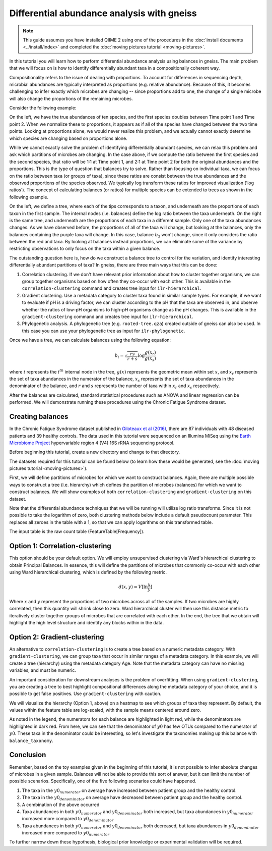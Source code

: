 Differential abundance analysis with gneiss
===========================================

.. note:: This guide assumes you have installed QIIME 2 using one of the procedures in the :doc:`install documents <../install/index>` and completed the :doc:`moving pictures tutorial <moving-pictures>`.


In this tutorial you will learn how to perform differential abundance analysis using balances in gneiss.  The main problem that we will focus on is how to identify differentially abundant taxa in a compositionally coherent way.

Compositionality refers to the issue of dealing with proportions.  To account for differences in sequencing depth, microbial abundances are typically interpreted as proportions (e.g. relative abundance).  Because of this, it becomes challenging to infer exactly which microbes are changing -- since proportions add to one, the change of a single microbe will also change the proportions of the remaining microbes.

Consider the following example:

.. image:: images/gneiss-bars.jpg

On the left, we have the true abundances of ten species, and the first species doubles between Time point 1 and Time point 2.  When we normalize these to proportions, it appears as if all of the species have changed between the two time points.  Looking at proportions alone, we would never realize this problem, and we actually cannot exactly determine which species are changing based on proportions alone.

While we cannot exactly solve the problem of identifying differentially abundant species, we can relax this problem and ask which partitions of microbes are changing.  In the case above, if we compute the ratio between the first species and the second species, that ratio will be 1:1 at Time point 1, and 2:1 at Time point 2 for both the original abundances and the proportions.  This is the type of question that balances try to solve.
Rather than focusing on individual taxa, we can focus on the ratio between taxa (or groups of taxa), since these ratios are consist between the true abundances and the observed proportions of the species observed. We typically log transform these ratios for improved visualization ('log ratios'). The concept of calculating balances (or ratios) for multiple species can be extended to trees as shown in the following example.

.. image:: images/gneiss-balances.jpg

On the left, we define a tree, where each of the tips corresponds to a taxon, and underneath are the proportions of each taxon in the first sample.  The internal nodes (i.e. balances) define the log ratio between the taxa underneath.  On the right is the same tree, and underneath are the proportions of each taxa in a different sample. Only one of the taxa abundances changes.  As we have observed before, the proportions of all of the taxa will change, but looking at the balances, only the balances containing the purple taxa will change.  In this case, balance :math:`b_3` won't change, since it only considers the ratio between the red and taxa.  By looking at balances instead proportions, we can eliminate some of the variance by restricting observations to only focus on the taxa within a given balance.

The outstanding question here is, how do we construct a balance tree to control for the variation, and identify interesting differentially abundant partitions of taxa?  In gneiss, there are three main ways that this can be done:

1. Correlation clustering.  If we don't have relevant prior information about how to cluster together organisms, we can group together organisms based on how often they co-occur with each other. This is available in the ``correlation-clustering`` command and creates tree input for ``ilr-hierarchical``.
2. Gradient clustering.  Use a metadata category to cluster taxa found in similar sample types. For example, if we want to evaluate if pH is a driving factor, we can cluster according to the pH that the taxa are observed in, and observe whether the ratios of low-pH organisms to high-pH organisms change as the pH changes.  This is available in the ``gradient-clustering`` command and creates tree input for ``ilr-hierarchical``.
3. Phylogenetic analysis. A phylogenetic tree (e.g. ``rooted-tree.qza``) created outside of gneiss can also be used. In this case you can use your phylogenetic tree as input for ``ilr-phylogenetic``.

Once we have a tree, we can calculate balances using the following equation:

.. math::

   b_i = \sqrt{\frac{rs}{r+s}} \log \frac{g(x_r)}{g(x_s)}

where :math:`i` represents the :math:`i^{th}` internal node in the tree, :math:`g(x)` represents the geometric mean within set :math:`x`, and :math:`x_r` represents the set of taxa abundances in the numerator of the balance, :math:`x_s` represents the set of taxa abundances in the denominator of the balance, and :math:`r` and :math:`s` represents the number of taxa within :math:`x_r` and :math:`x_s` respectively.

After the balances are calculated, standard statistical procedures such as ANOVA and linear regression can be performed.  We will demonstrate running these procedures using the Chronic Fatigue Syndrome dataset.

Creating balances
---------------------------------------------------------------
In the Chronic Fatigue Syndrome dataset published in `Giloteaux et al (2016)`_, there are 87 individuals with 48 diseased patients and 39 healthy controls. The data used in this tutorial were sequenced on an Illumina MiSeq using the `Earth Microbiome Project`_ hypervariable region 4 (V4) 16S rRNA sequencing protocol.

Before beginning this tutorial, create a new directory and change to that directory.

.. command-block::
   :no-exec:

   mkdir qiime2-chronic-fatigue-syndrome-tutorial
   cd qiime2-chronic-fatigue-syndrome-tutorial

The datasets required for this tutorial can be found below (to learn how these would be generated, see the :doc:`moving pictures tutorial <moving-pictures>`).


.. download::
   :url: https://data.qiime2.org/2021.11/tutorials/gneiss/sample-metadata.tsv
   :saveas: sample-metadata.tsv

.. download::
   :url: https://data.qiime2.org/2021.11/tutorials/gneiss/table.qza
   :saveas: table.qza

.. download::
   :url: https://data.qiime2.org/2021.11/tutorials/gneiss/taxa.qza
   :saveas: taxa.qza


First, we will define partitions of microbes for which we want to construct balances. Again, there are multiple possible ways to construct a tree (i.e. hierarchy) which defines the partition of microbes (balances) for which we want to construct balances. We will show examples of both ``correlation-clustering`` and ``gradient-clustering`` on this dataset.

Note that the differential abundance techniques that we will be running will utilize log ratio transforms. Since it is not possible to take the logarithm of zero, both clustering methods below include a default pseudocount parameter. This replaces all zeroes in the table with a 1, so that we can apply logarithms on this transformed table.

The input table is the raw count table (FeatureTable[Frequency]).

Option 1: Correlation-clustering
---------------------------------------------------------------
This option should be your default option. We will employ unsupervised clustering via Ward's hierarchical clustering to obtain Principal Balances. In essence, this will define the partitions of microbes that commonly co-occur with each other using Ward hierarchical clustering, which is defined by the following metric.

.. math::

   d(x, y) = V [ \ln \frac{x}{y} ]

Where :math:`x` and :math:`y` represent the proportions of two microbes across all of the samples.   If two microbes are highly correlated, then this quantity will shrink close to zero.  Ward hierarchical cluster will then use this distance metric to iteratively cluster together groups of microbes that are correlated with each other.  In the end, the tree that we obtain will highlight the high level structure and identify any blocks within in the data.

.. command-block::

   qiime gneiss correlation-clustering \
     --i-table table.qza \
     --o-clustering hierarchy.qza


Option 2: Gradient-clustering
---------------------------------------------------------------
An alternative to ``correlation-clustering`` is to create a tree based on a numeric metadata category. With ``gradient-clustering``, we can group taxa that occur in similar ranges of a metadata category. In this example, we will create a tree (hierarchy) using the metadata category Age. Note that the metadata category can have no missing variables, and must be numeric.

.. command-block::

   qiime gneiss gradient-clustering \
     --i-table table.qza \
     --m-gradient-file sample-metadata.tsv \
     --m-gradient-column Age \
     --o-clustering gradient-hierarchy.qza

An important consideration for downstream analyses is the problem of overfitting. When using ``gradient-clustering``, you are creating a tree to best highlight compositional differences along the metadata category of your choice, and it is possible to get false positives. Use ``gradient-clustering`` with caution.

We will visualize the hierarchy (Option 1, above) on a heatmap to see which groups of taxa they represent.  By default, the values within the feature table are log-scaled, with the sample means centered around zero.

.. command-block::

   qiime gneiss dendrogram-heatmap \
     --i-table table.qza \
     --i-tree hierarchy.qza \
     --m-metadata-file sample-metadata.tsv \
     --m-metadata-column Subject \
     --p-color-map seismic \
     --o-visualization heatmap.qzv

As noted in the legend, the numerators for each balance are highlighted in light red, while the denominators are highlighted in dark red. From here, we can see that the denominator of :math:`y0` has few OTUs compared to the numerator of :math:`y0`.  These taxa in the denominator could be interesting, so let's investigate the taxonomies making up this balance with ``balance_taxonomy``.

Conclusion
----------

Remember, based on the toy examples given in the beginning of this tutorial, it is not possible to infer absolute changes of microbes in a given sample.  Balances will not be able to provide this sort of answer, but it can limit the number of possible scenarios.  Specifically, one of the five following scenarios could have happened.

1) The taxa in the :math:`y0_{numerator}` on average have increased between patient group and the healthy control.

2) The taxa in the :math:`y0_{denominator}` on average have decreased between patient group and the healthy control.

3) A combination of the above occurred

4) Taxa abundances in both :math:`y0_{numerator}` and :math:`y0_{denominator}` both increased, but taxa abundances in :math:`y0_{numerator}` increased more compared to :math:`y0_{denominator}`

5) Taxa abundances in both :math:`y0_{numerator}` and :math:`y0_{denominator}` both decreased, but taxa abundances in :math:`y0_{denominator}` increased more compared to :math:`y0_{numerator}`

To further narrow down these hypothesis,  biological prior knowledge or experimental validation will be required.


.. _Giloteaux et al (2016): https://microbiomejournal.biomedcentral.com/articles/10.1186/s40168-016-0171-4
.. _Earth Microbiome Project: http://earthmicrobiome.org/
.. _multivariate response linear regression: http://www.public.iastate.edu/~maitra/stat501/lectures/MultivariateRegression.pdf
.. _this post: https://stats.stackexchange.com/a/76292/79569
